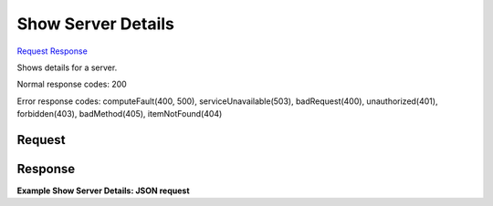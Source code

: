 
Show Server Details
===================

`Request <GET_show_server_details_v2_tenant_id_servers_server_id_.rst#request>`__
`Response <GET_show_server_details_v2_tenant_id_servers_server_id_.rst#response>`__

.. rest_method:: GET /v2/{tenant_id}/servers/{server_id}

Shows details for a server.



Normal response codes: 200

Error response codes: computeFault(400, 500), serviceUnavailable(503), badRequest(400),
unauthorized(401), forbidden(403), badMethod(405), itemNotFound(404)

Request
^^^^^^^







Response
^^^^^^^^


.. rest_parameters:: showServerDetails.yaml

	- os-disk-config:diskConfig: os-disk-config:diskConfig




**Example Show Server Details: JSON request**


.. code::

    

